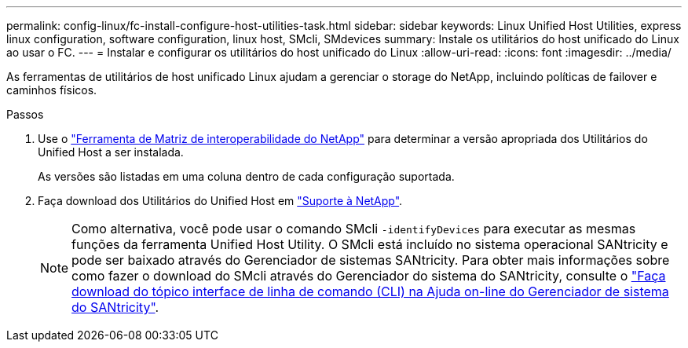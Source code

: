 ---
permalink: config-linux/fc-install-configure-host-utilities-task.html 
sidebar: sidebar 
keywords: Linux Unified Host Utilities, express linux configuration, software configuration, linux host, SMcli, SMdevices 
summary: Instale os utilitários do host unificado do Linux ao usar o FC. 
---
= Instalar e configurar os utilitários do host unificado do Linux
:allow-uri-read: 
:icons: font
:imagesdir: ../media/


[role="lead"]
As ferramentas de utilitários de host unificado Linux ajudam a gerenciar o storage do NetApp, incluindo políticas de failover e caminhos físicos.

.Passos
. Use o https://mysupport.netapp.com/matrix["Ferramenta de Matriz de interoperabilidade do NetApp"^] para determinar a versão apropriada dos Utilitários do Unified Host a ser instalada.
+
As versões são listadas em uma coluna dentro de cada configuração suportada.

. Faça download dos Utilitários do Unified Host em https://mysupport.netapp.com/site/["Suporte à NetApp"^].
+

NOTE: Como alternativa, você pode usar o comando SMcli `-identifyDevices` para executar as mesmas funções da ferramenta Unified Host Utility. O SMcli está incluído no sistema operacional SANtricity e pode ser baixado através do Gerenciador de sistemas SANtricity. Para obter mais informações sobre como fazer o download do SMcli através do Gerenciador do sistema do SANtricity, consulte o https://docs.netapp.com/us-en/e-series-santricity/sm-settings/download-cli.html["Faça download do tópico interface de linha de comando (CLI) na Ajuda on-line do Gerenciador de sistema do SANtricity"^].


